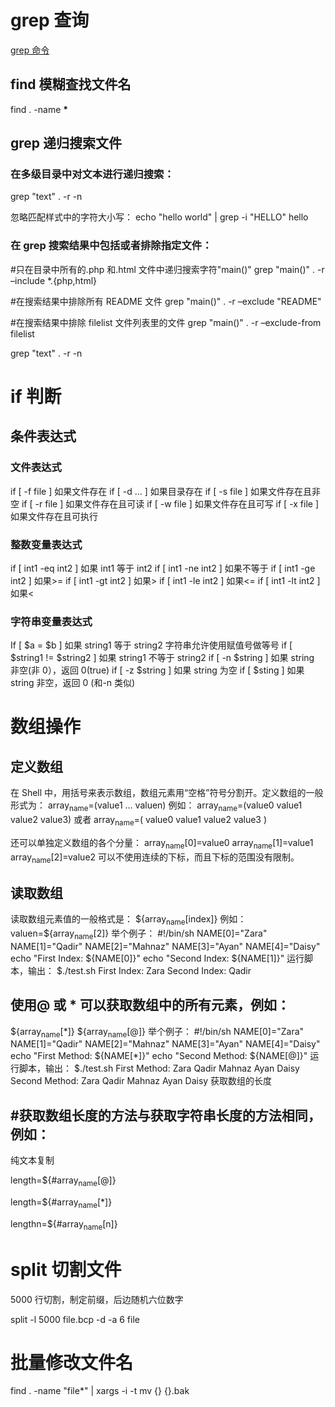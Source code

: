 * grep 查询
[[http://man.linuxde.net/grep][grep 命令]]
** find 模糊查找文件名
find . -name ***
** grep 递归搜索文件
*** 在多级目录中对文本进行递归搜索：
grep "text" . -r -n
# .表示当前目录。

忽略匹配样式中的字符大小写：
echo "hello world" | grep -i "HELLO"
hello

*** 在 grep 搜索结果中包括或者排除指定文件：
#只在目录中所有的.php 和.html 文件中递归搜索字符"main()"
grep "main()" . -r --include *.{php,html}

#在搜索结果中排除所有 README 文件
grep "main()" . -r --exclude "README"

#在搜索结果中排除 filelist 文件列表里的文件
grep "main()" . -r --exclude-from filelist

grep "text" . -r -n
# .表示当前目录。
* if 判断 
** 条件表达式
*** 文件表达式
if [ -f  file ]    如果文件存在
if [ -d ...   ]    如果目录存在
if [ -s file  ]    如果文件存在且非空 
if [ -r file  ]    如果文件存在且可读
if [ -w file  ]    如果文件存在且可写
if [ -x file  ]    如果文件存在且可执行   
*** 整数变量表达式
if [ int1 -eq int2 ]    如果 int1 等于 int2   
if [ int1 -ne int2 ]    如果不等于    
if [ int1 -ge int2 ]       如果>=
if [ int1 -gt int2 ]       如果>
if [ int1 -le int2 ]       如果<=
if [ int1 -lt int2 ]       如果<
   
*** 字符串变量表达式
If  [ $a = $b ]                 如果 string1 等于 string2
                                字符串允许使用赋值号做等号
if  [ $string1 !=  $string2 ]   如果 string1 不等于 string2       
if  [ -n $string  ]             如果 string 非空(非 0），返回 0(true)  
if  [ -z $string  ]             如果 string 为空
if  [ $sting ]                  如果 string 非空，返回 0 (和-n 类似)

* 数组操作
** 定义数组

在 Shell 中，用括号来表示数组，数组元素用“空格”符号分割开。定义数组的一般形式为：
    array_name=(value1 ... valuen)
例如：
array_name=(value0 value1 value2 value3)
或者
array_name=(
value0
value1
value2
value3
)

还可以单独定义数组的各个分量：
array_name[0]=value0
array_name[1]=value1
array_name[2]=value2
可以不使用连续的下标，而且下标的范围没有限制。
** 读取数组

读取数组元素值的一般格式是：
    ${array_name[index]}
例如：
valuen=${array_name[2]}
举个例子：
#!/bin/sh
NAME[0]="Zara"
NAME[1]="Qadir"
NAME[2]="Mahnaz"
NAME[3]="Ayan"
NAME[4]="Daisy"
echo "First Index: ${NAME[0]}"
echo "Second Index: ${NAME[1]}"
运行脚本，输出：
$./test.sh
First Index: Zara
Second Index: Qadir
** 使用@ 或 * 可以获取数组中的所有元素，例如：
${array_name[*]}
${array_name[@]}
举个例子：
#!/bin/sh
NAME[0]="Zara"
NAME[1]="Qadir"
NAME[2]="Mahnaz"
NAME[3]="Ayan"
NAME[4]="Daisy"
echo "First Method: ${NAME[*]}"
echo "Second Method: ${NAME[@]}"
运行脚本，输出：
$./test.sh
First Method: Zara Qadir Mahnaz Ayan Daisy
Second Method: Zara Qadir Mahnaz Ayan Daisy
获取数组的长度

**  #获取数组长度的方法与获取字符串长度的方法相同，例如：
纯文本复制
# 取得数组元素的个数
length=${#array_name[@]}
# 或者
length=${#array_name[*]}
# 取得数组单个元素的长度
lengthn=${#array_name[n]}
* split 切割文件
5000 行切割，制定前缀，后边随机六位数字

split -l 5000 file.bcp -d -a 6 file
* 批量修改文件名
find . -name "file*" | xargs -i -t mv {} {}.bak
